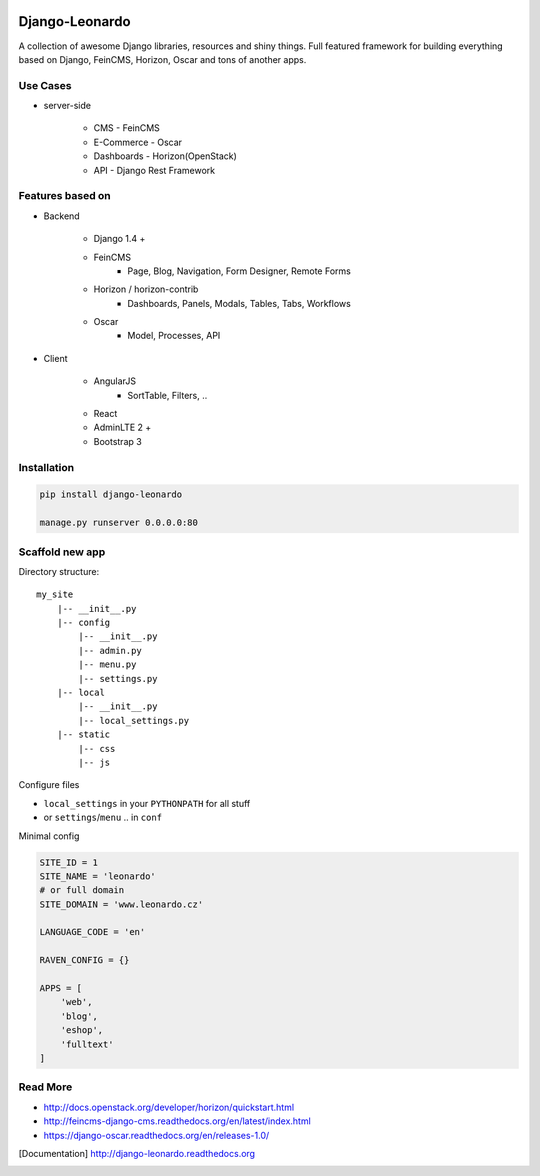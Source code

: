 
|PypiVersion| |Doc badge| |Pypi|

===============
Django-Leonardo
===============

A collection of awesome Django libraries, resources and shiny things.
Full featured framework for building everything based on Django, FeinCMS, Horizon, Oscar and tons of another apps.

Use Cases
=========

- server-side

	- CMS - FeinCMS
	- E-Commerce - Oscar
	- Dashboards - Horizon(OpenStack)
	- API - Django Rest Framework

Features based on
=================

- Backend

	- Django 1.4 +
	- FeinCMS
		- Page, Blog, Navigation, Form Designer, Remote Forms
	- Horizon / horizon-contrib
		- Dashboards, Panels, Modals, Tables, Tabs, Workflows
	- Oscar
		- Model, Processes, API

- Client

	- AngularJS
		- SortTable, Filters, ..
	- React
	- AdminLTE 2 +
	- Bootstrap 3

Installation
============

.. code-block:: bash

	pip install django-leonardo

	manage.py runserver 0.0.0.0:80

Scaffold new app
================

Directory structure::

    my_site
        |-- __init__.py
        |-- config
            |-- __init__.py
            |-- admin.py
            |-- menu.py
            |-- settings.py
        |-- local
            |-- __init__.py
            |-- local_settings.py
        |-- static
            |-- css
            |-- js

Configure files

* ``local_settings`` in your ``PYTHONPATH`` for all stuff
* or ``settings``/``menu`` .. in ``conf``

Minimal config

.. code-block:: python

	SITE_ID = 1
	SITE_NAME = 'leonardo'
	# or full domain
	SITE_DOMAIN = 'www.leonardo.cz'

	LANGUAGE_CODE = 'en'

	RAVEN_CONFIG = {}

	APPS = [
	    'web',
	    'blog',
	    'eshop',
	    'fulltext'
	]

Read More
=========

* http://docs.openstack.org/developer/horizon/quickstart.html
* http://feincms-django-cms.readthedocs.org/en/latest/index.html
* https://django-oscar.readthedocs.org/en/releases-1.0/

.. |Doc badge| image:: https://readthedocs.org/projects/django-leonardo/badge/?version=stable
.. |Pypi| image:: https://pypip.in/d/django-leonardo/badge.svg?style=flat
.. |PypiVersion| image:: https://pypip.in/version/django-leonardo/badge.svg?style=flat
.. [Documentation] http://django-leonardo.readthedocs.org